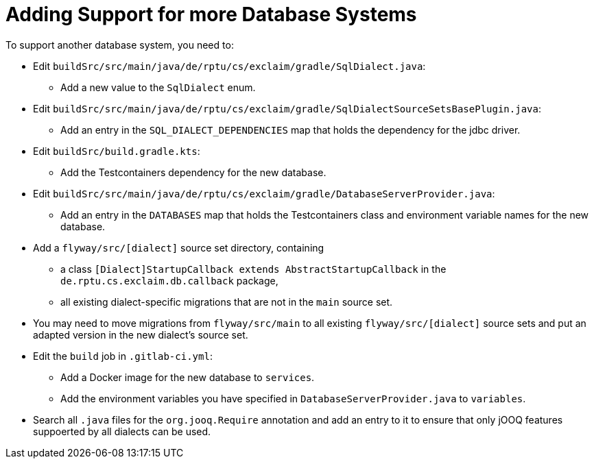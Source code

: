 
= Adding Support for more Database Systems

To support another database system, you need to:

* Edit `buildSrc/src/main/java/de/rptu/cs/exclaim/gradle/SqlDialect.java`:
 ** Add a new value to the `SqlDialect` enum.
* Edit `buildSrc/src/main/java/de/rptu/cs/exclaim/gradle/SqlDialectSourceSetsBasePlugin.java`:
 ** Add an entry in the `SQL_DIALECT_DEPENDENCIES` map that holds the dependency for the jdbc driver.
* Edit `buildSrc/build.gradle.kts`:
 ** Add the Testcontainers dependency for the new database.
* Edit `buildSrc/src/main/java/de/rptu/cs/exclaim/gradle/DatabaseServerProvider.java`:
 ** Add an entry in the `DATABASES` map that holds the Testcontainers class and environment variable names for the new database.
* Add a `flyway/src/[dialect]` source set directory, containing
 ** a class `[Dialect]StartupCallback extends AbstractStartupCallback` in the `de.rptu.cs.exclaim.db.callback` package,
 ** all existing dialect-specific migrations that are not in the `main` source set.
* You may need to move migrations from `flyway/src/main` to all existing `flyway/src/[dialect]` source sets and put an adapted version in the new dialect's source set.
* Edit the `build` job in `.gitlab-ci.yml`:
 ** Add a Docker image for the new database to `services`.
 ** Add the environment variables you have specified in `DatabaseServerProvider.java` to `variables`.
* Search all `.java` files for the `org.jooq.Require` annotation and add an entry to it to ensure that only jOOQ features suppoerted by all dialects can be used.
